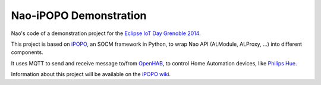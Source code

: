 Nao-iPOPO Demonstration
=======================

Nao's code of a demonstration project for the
`Eclipse IoT Day Grenoble 2014 <https://wiki.eclipse.org/Eclipse_IoT_Day_Grenoble_2014>`_.

This project is based on `iPOPO <https://ipopo.coderxpress.net>`_, an SOCM
framework in Python, to wrap Nao API (ALModule, ALProxy, ...) into different
components. 

It uses MQTT to send and receive message to/from
`OpenHAB <http://www.openhab.org/>`_, to control Home Automation devices, like
`Philips Hue <http://www.meethue.com/>`_.

Information about this project will be available on the
`iPOPO wiki <https://ipopo.coderxpress.net/wiki/doku.php?id=contrib:eclipse_iot_2014>`_.
 